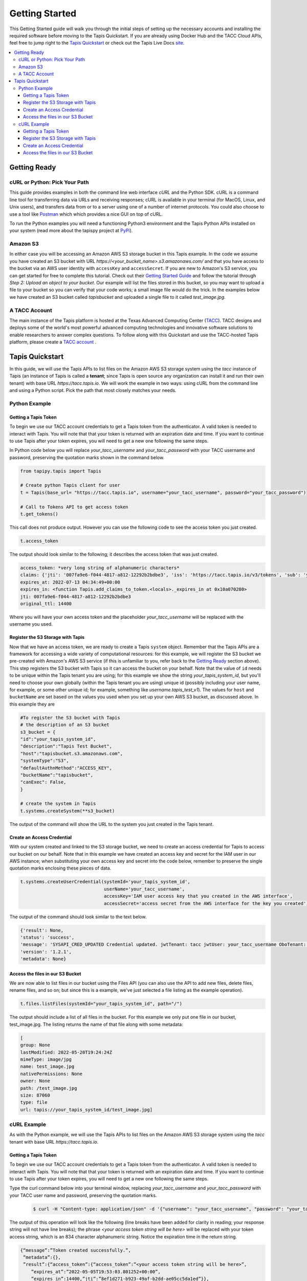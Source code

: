 .. _getting-started:

###############
Getting Started
###############

This Getting Started guide will walk you through the initial steps of setting up
the necessary accounts and installing
the required software before moving to the Tapis Quickstart. If
you are already using Docker Hub and the TACC Cloud APIs, feel free to jump
right to the `Tapis Quickstart`_ or check
out the Tapis Live Docs `site <https://tapis-project.github.io/live-docs/>`_.

.. contents:: :local:

Getting Ready
=============

cURL or Python: Pick Your Path
------------------------------

This guide provides examples in both the command line web interface *cURL* and the Python SDK. cURL is a command line tool for transferring data via URLs and receiving responses; cURL is available in your terminal (for MacOS, Linux, and Unix users), and transfers data from or to a server using one of a number of internet protocols. You could also choose to use a tool like
`Postman <https://www.postman.com>`_ which which provides a nice GUI on top of cURL.

To run the Python examples you will need a functioning Python3 environment and the Tapis Python APIs installed on your system (read more about the tapispy project at `PyPi <https://pypi.org/project/tapipy/>`_).

Amazon S3
---------

In either case you will be accessing an Amazon AWS S3 storage bucket in this Tapis example. In the code we assume you have created an S3 bucket with URL *https://<your_bucket_name>.s3.amazonaws.com/*
and that you have access to the bucket via an AWS user identity with ``accessKey`` and ``accessSecret``. If you are new to Amazon's S3 service, you can get started for free to complete this tutorial. Check out their `Getting Started Guide <https://docs.aws.amazon.com/AmazonS3/latest/userguide/GetStartedWithS3.html>`_ and follow the tutorial through *Step 2: Upload an object to your bucket*. Our example will list the files stored in this bucket, so you may want to upload a file to your bucket so you can verify that your code works; a small image file would do the trick. In the examples below we have created an S3 bucket called *tapisbucket* and uploaded a single file to it called *test_image.jpg*.

A TACC Account
--------------

The main instance of the Tapis platform is hosted at the Texas Advanced
Computing Center (`TACC <https://tacc.utexas.edu>`_).
TACC designs and deploys some of the world's most powerful advanced computing
technologies and innovative software solutions to enable researchers to answer
complex questions.  To follow along with this Quickstart and use the
TACC-hosted Tapis platform, please
create a `TACC account <https://portal.tacc.utexas.edu/account-request>`__ .


Tapis Quickstart
========================

In this guide, we will use the Tapis APIs to list files on the Amazon AWS S3 storage system using the
*tacc* instance of Tapis (an instance of Tapis is called a **tenant**; since Tapis is open source any organization can install it and run their own tenant) with base URL *https://tacc.tapis.io*. We will work the example in two ways: using cURL from the command line and using a Python script. Pick the path that most closely matches your needs.

Python Example
---------------------


Getting a Tapis Token
^^^^^^^^^^^^^^^^^^^^^

To begin we use our TACC account credentials to get a Tapis token from the authenticator. A valid token is needed
to interact with Tapis. You will note that that your token is returned with an expiration date and time. If
you want to continue to use Tapis after your token expires, you will need to get a new one following the same
steps.

In Python code below you will replace *your_tacc_username* and *your_tacc_password* with your TACC username and password, preserving the quotation marks shown in the command below.

.. code-block:: python

  from tapipy.tapis import Tapis

  # Create python Tapis client for user
  t = Tapis(base_url= "https://tacc.tapis.io", username="your_tacc_username", password="your_tacc_password")

  # Call to Tokens API to get access token
  t.get_tokens()

This call does not produce output. However you can use the following code to see the access token you just created.

.. code-block:: python

    t.access_token

The output should look similar to the following; it describes the access token that was just created.

.. code-block:: text

    access_token: *very long string of alphanumeric characters*
    claims: {'jti': '007fa9e6-f044-4817-a812-12292b2bdbe3', 'iss': 'https://tacc.tapis.io/v3/tokens', 'sub': 'your_tacc_username', 'tapis/tenant_id': 'tacc', 'tapis/token_type': 'access', 'tapis/delegation': False, 'tapis/delegation_sub': None, 'tapis/username': 'your_tacc_username', 'tapis/account_type': 'user', 'exp': 1657686889, 'tapis/client_id': None, 'tapis/grant_type': 'password'}
    expires_at: 2022-07-13 04:34:49+00:00
    expires_in: <function Tapis.add_claims_to_token.<locals>._expires_in at 0x10a070280>
    jti: 007fa9e6-f044-4817-a812-12292b2bdbe3
    original_ttl: 14400

Where you will have your own access token and the placeholder *your_tacc_username* will be replaced with the username you used.

Register the S3 Storage with Tapis
^^^^^^^^^^^^^^^^^^^^^^^^^^^^^^^^^^

Now that we have an access token, we are ready to create a Tapis ``system`` object. Remember that the Tapis APIs are a framework for accessing a wide variety of computational resources: for this example, we will register the S3 bucket we pre-created with Amazon's AWS S3 service (if this is unfamiliar to you, refer back to the `Getting Ready`_ section above). This step registers the S3 bucket with Tapis so it can access the bucket on your behalf. Note that the value of ``id`` needs to be unique within the Tapis tenant you are using; for this example we show the string *your_tapis_system_id*, but you'll need to choose your own globally (within the Tapis tenant you are using) unique id (possibly including your user name, for example, or some other unique id; for example, something like *username.tapis_test_v1*). The values for ``host`` and ``bucketName`` are set based on the values you used when you set up your own AWS S3 bucket, as discussed above. In this example they are

.. code-block:: python

    #To register the S3 bucket with Tapis
    # the description of an S3 bucket
    s3_bucket = {
    "id":"your_tapis_system_id",
    "description":"Tapis Test Bucket",
    "host":"tapisbucket.s3.amazonaws.com",
    "systemType":"S3",
    "defaultAuthnMethod":"ACCESS_KEY",
    "bucketName":"tapisbucket",
    "canExec": False,
    }

    # create the system in Tapis
    t.systems.createSystem(**s3_bucket)

The output of the command will show the URL to the system you just created in the Tapis tenant.

Create an Access Credential
^^^^^^^^^^^^^^^^^^^^^^^^^^^

With our system created and linked to the S3 storage bucket, we need to create an access credential for Tapis to access our bucket on our behalf. Note that in this example we have created an access key and secret for the IAM user in our AWS instance; when substituting your own access key and secret into the code below, remember to preserve the single quotation marks enclosing these pieces of data.

.. code-block:: python

    t.systems.createUserCredential(systemId='your_tapis_system_id',
                                   userName='your_tacc_username',
                                   accessKey='IAM user access key that you created in the AWS interface',
                                   accessSecret='access secret from the AWS interface for the key you created')

The output of the command should look similar to the text below.

.. code-block:: text

    {'result': None,
    'status': 'success',
    'message': 'SYSAPI_CRED_UPDATED Credential updated. jwtTenant: tacc jwtUser: your_tacc_username OboTenant: tacc OboUser: your_tacc_username System: your_tapis_system_id User: your_tacc_username',
    'version': '1.2.1',
    'metadata': None}

Access the files in our S3 Bucket
^^^^^^^^^^^^^^^^^^^^^^^^^^^^^^^^^

We are now able to list files in our bucket using the Files API (you can also use the API to add new files, delete files, rename files, and so on; but since this is a example, we've just selected a file listing as the example operation).

.. code-block:: python

  t.files.listFiles(systemId="your_tapis_system_id", path="/")

The output should include a list of all files in the bucket. For this example we only put one file in our bucket, test_image.jpg. The listing returns the name of that file along with some metadata:

.. code-block:: text

    [
    group: None
    lastModified: 2022-05-20T19:24:24Z
    mimeType: image/jpg
    name: test_image.jpg
    nativePermissions: None
    owner: None
    path: /test_image.jpg
    size: 87060
    type: file
    url: tapis://your_tapis_system_id/test_image.jpg]


cURL Example
----------------------

As with the Python example, we will use the Tapis APIs to list files on the Amazon AWS S3 storage system using the *tacc* tenant with base URL *https://tacc.tapis.io*.


Getting a Tapis Token
^^^^^^^^^^^^^^^^^^^^^

To begin we use our TACC account credentials to get a Tapis token from the authenticator. A valid token is needed
to interact with Tapis. You will note that that your token is returned with an expiration date and time. If
you want to continue to use Tapis after your token expires, you will need to get a new one following the same
steps.

Type the curl command below into your terminal window, replacing *your_tacc_username* and *your_tacc_password* with your TACC user name and password, preserving the quotation marks.

 .. code-block:: text

      $ curl -H "Content-type: application/json" -d '{"username": "your_tacc_username", "password": "your_tacc_password", "grant_type": "password" }' https://tacc.tapis.io/v3/oauth2/tokens

The output of this operation will look like the following (line breaks have been added for clarity in reading; your
response string will not have line breaks); the phrase *<your access token string will be here>* will be replaced with your token access string, which is an 834 character alphanumeric string. Notice the expiration time in the return string.

.. code-block:: text

      {“message”:”Token created successfully.”,
       ”metadata”:{},
       ”result”:{“access_token”:{“access_token”:”<your access token string will be here>”,
          ”expires_at”:”2022-05-05T19:53:03.801252+00:00”,
          ”expires_in”:14400,”jti”:”8ef1d271-b923-49af-b2dd-ae05cc5da1ed”}},
       ”status”:”success”,
       ”version”:”dev”}

To work through the rest of the examples in this guide, you will need to add the token from the curl command to your environment using the variable name ``JWT``. The example below shows how I added it to zsh (a bash variant); the precise method may vary with your shell:

 .. code-block:: text

    $ export JWT=your_access_token_string


Register the S3 Storage with Tapis
^^^^^^^^^^^^^^^^^^^^^^^^^^^^^^^^^^

Now that we have an access token, we are ready to create a Tapis ``system`` object. Remember that the Tapis APIs are a framework for accessing a wide variety of computational resources: for this example, we will register the S3 bucket we pre-created with Amazon's AWS S3 service (if this is unfamiliar to you, refer back to the `Getting Ready`_ section above). This step registers the S3 bucket with Tapis so it can access the bucket on your behalf. Note that the value of ``id`` needs to be unique within the Tapis tenant you are using; for this example we show the string *your_tapis_system_id*, but you'll need to choose your own globally (within the Tapis tenant you are using) unique id (possibly including your user name, for example, or some other unique id; for example, something like *username.tapis_test_v1*, but you'll need to select your own ). The values for ``host`` and ``bucketName`` are set based on the you used when you set up your own AWS S3 bucket, as discussed above.

To keep the cURL command (relatively) readable, you first need to create a file in your path with the details of your S3 storage and Tapis system formatted as a JSON object; in this example we use the filename *system_s3.json*, with the following contents:

.. code-block:: text

  {
    "id":"your_tapis_system_id",
    "description":"Tapis cURL Test Bucket",
    "host":"tapisbucket.s3.amazonaws.com",
    "systemType":"S3",
    "defaultAuthnMethod":"ACCESS_KEY",
    "bucketName":"tapisbucket",
    "canExec": False
  }

Then you'll execute the following cURL command, being sure to specify the name of the file you created if you chose a different name:

.. code-block:: text

  $ curl -X POST -H "content-type: application/json" -H "X-Tapis-Token: $JWT" https://your_tapis_system_id/v3/systems -d @system_s3.json

The output of the command will show the URL to the system you just created in the Tapis tenant.

.. code-block:: text

  {
    "result": {
      "url": "http://tacc.tapis.io/v3/systems/your_tapis_system_id"
    },
    "status": "success",
    "message": "SYSAPI_CREATED New system created. jwtTenant: tacc jwtUser: your_tacc_username OboTenant: tacc OboUser: your_tacc_username System: your_tapis_system_id",
    "version": "1.2.3",
    "metadata": null
  }

Create an Access Credential
^^^^^^^^^^^^^^^^^^^^^^^^^^^

With our system created and linked to the S3 storage bucket, we need to create an access credential for Tapis to access our bucket on our behalf. Note that in this example we have created an access key and secret for the IAM user in our AWS instance; when substituting your own access key and secret into the code below, remember to preserve the single quotation marks enclosing these pieces of data.

Again, to keep the cURL command (relatively) readable, you first need to create a file in your path with the details of your S3 access key formatted as a JSON object; in this example we use the filename cred_tmp.json, with the following contents:

.. code-block:: text

  {
    "accessKey":"IAM user access key that you created in the AWS interface",
    "accessSecret":"access secret from the AWS interface for the key you created"
  }

Then you'll execute the following cURL command, being sure to specify the name of the file you created if you chose a different name:

.. code-block:: text

  $curl -X POST -H "content-type: application/json" -H "X-Tapis-Token: $JWT" https://tacc.tapis.io/v3/systems/credential/your_tapis_system_id/user/your_tacc_username -d @cred_tmp.json

The output of the command will show will look similar to that below.

.. code-block:: text

  {
    "result": null,
    "status": "success",
    "message": "SYSAPI_CRED_UPDATED Credential updated. jwtTenant: tacc jwtUser: your_tacc_username OboTenant: tacc OboUser: your_tacc_username System: your_tapis_system_id User: your_tacc_username",
    "version": "1.2.3",
    "metadata": null
  }


Access the files in our S3 Bucket
^^^^^^^^^^^^^^^^^^^^^^^^^^^^^^^^^

We are now able to list files in our bucket using the Files API. If you look closely at the URL you'll see that we are using the *files* access point -- this URL returns a listing of the files in your bucket along with some metadata. Recall that for our example the bucket has a single image in it.

.. code-block:: text

  curl -H "X-Tapis-Token: $JWT" https://tacc.tapis.io/v3/files/ops/your_tapis_system_id/

The output of the command will show will look similar to that below, where the path and file name will reflect how you set up your own S3 bucket and the file(s) you put in it. We added line breaks to the output below for readability.

.. code-block:: text

  {
    "status":"success",
    "message":"ok",
    "result":
    [
      {
        "mimeType":"image/jpg",
        "type":"file",
        "owner":null,
        "group":null,
        "nativePermissions":null,
        "url":"tapis://your_tapis_system_id/test_image.jpg",
        "lastModified":"2022-05-20T19:24:24Z",
        "name":"test_image.jpg",
        "path":"/test_image.jpg",
        "size":87060
      }
    ],
    "version":"1.2.2","metadata":{}
  }
